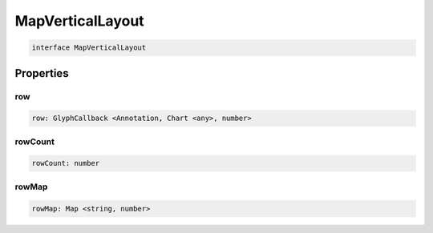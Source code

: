 .. role:: trst-class
.. role:: trst-interface
.. role:: trst-function
.. role:: trst-property
.. role:: trst-property-desc
.. role:: trst-method
.. role:: trst-method-desc
.. role:: trst-parameter
.. role:: trst-type
.. role:: trst-type-parameter

.. _MapVerticalLayout:

:trst-class:`MapVerticalLayout`
===============================

.. container:: collapsible

  .. code-block:: typescript

    interface MapVerticalLayout

.. container:: content

  

Properties
----------

row
***

.. container:: collapsible

  .. code-block:: typescript

    row: GlyphCallback <Annotation, Chart <any>, number>

.. container:: content

  

rowCount
********

.. container:: collapsible

  .. code-block:: typescript

    rowCount: number

.. container:: content

  

rowMap
******

.. container:: collapsible

  .. code-block:: typescript

    rowMap: Map <string, number>

.. container:: content

  

